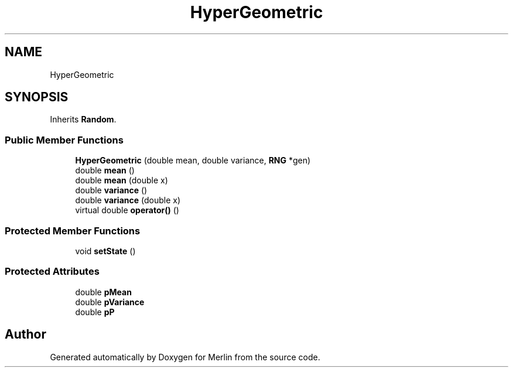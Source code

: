 .TH "HyperGeometric" 3 "Fri Aug 4 2017" "Version 5.02" "Merlin" \" -*- nroff -*-
.ad l
.nh
.SH NAME
HyperGeometric
.SH SYNOPSIS
.br
.PP
.PP
Inherits \fBRandom\fP\&.
.SS "Public Member Functions"

.in +1c
.ti -1c
.RI "\fBHyperGeometric\fP (double mean, double variance, \fBRNG\fP *gen)"
.br
.ti -1c
.RI "double \fBmean\fP ()"
.br
.ti -1c
.RI "double \fBmean\fP (double x)"
.br
.ti -1c
.RI "double \fBvariance\fP ()"
.br
.ti -1c
.RI "double \fBvariance\fP (double x)"
.br
.ti -1c
.RI "virtual double \fBoperator()\fP ()"
.br
.in -1c
.SS "Protected Member Functions"

.in +1c
.ti -1c
.RI "void \fBsetState\fP ()"
.br
.in -1c
.SS "Protected Attributes"

.in +1c
.ti -1c
.RI "double \fBpMean\fP"
.br
.ti -1c
.RI "double \fBpVariance\fP"
.br
.ti -1c
.RI "double \fBpP\fP"
.br
.in -1c

.SH "Author"
.PP 
Generated automatically by Doxygen for Merlin from the source code\&.
